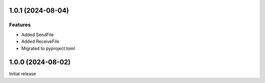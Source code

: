 1.0.1 (2024-08-04)
==================

Features
--------

- Added SendFile
- Added ReceiveFile
- Migrated to pyproject.toml


1.0.0 (2024-08-02)
==================

Initial release